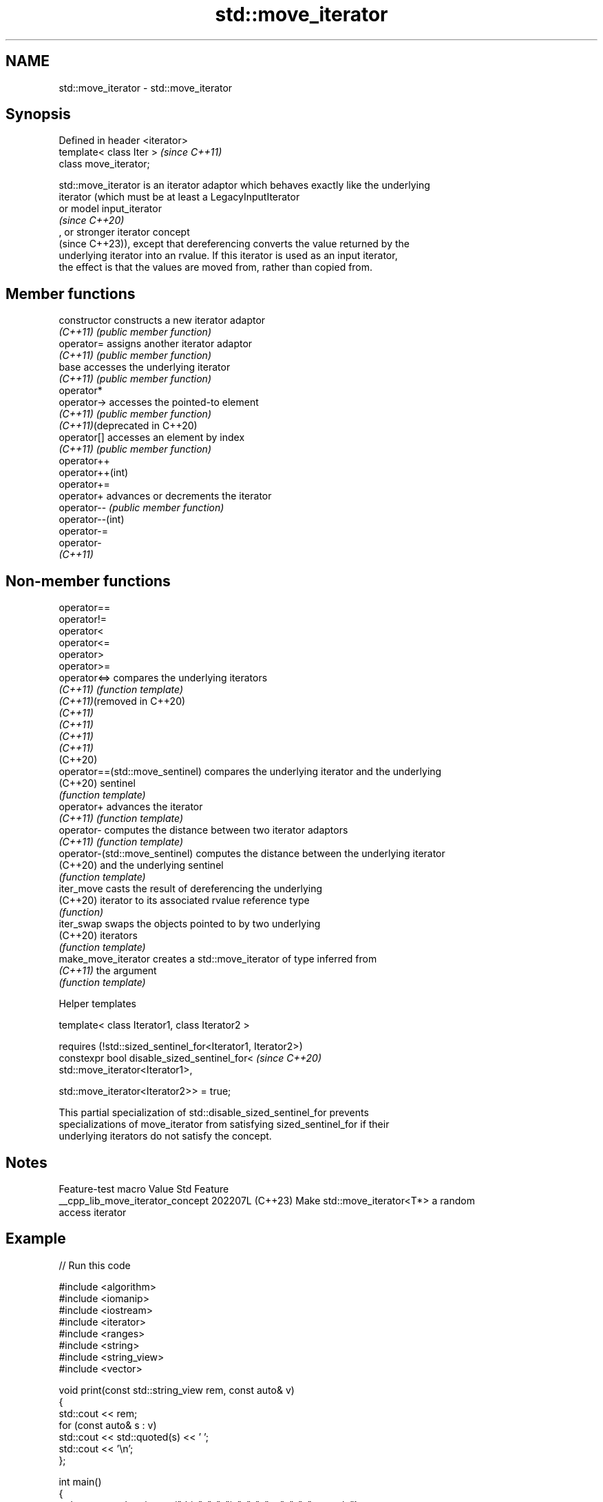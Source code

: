 .TH std::move_iterator 3 "2024.06.10" "http://cppreference.com" "C++ Standard Libary"
.SH NAME
std::move_iterator \- std::move_iterator

.SH Synopsis
   Defined in header <iterator>
   template< class Iter >        \fI(since C++11)\fP
   class move_iterator;

   std::move_iterator is an iterator adaptor which behaves exactly like the underlying
   iterator (which must be at least a LegacyInputIterator
   or model input_iterator
   \fI(since C++20)\fP
   , or stronger iterator concept
   (since C++23)), except that dereferencing converts the value returned by the
   underlying iterator into an rvalue. If this iterator is used as an input iterator,
   the effect is that the values are moved from, rather than copied from.

.SH Member functions

   constructor                  constructs a new iterator adaptor
   \fI(C++11)\fP                      \fI(public member function)\fP
   operator=                    assigns another iterator adaptor
   \fI(C++11)\fP                      \fI(public member function)\fP
   base                         accesses the underlying iterator
   \fI(C++11)\fP                      \fI(public member function)\fP
   operator*
   operator->                   accesses the pointed-to element
   \fI(C++11)\fP                      \fI(public member function)\fP
   \fI(C++11)\fP(deprecated in C++20)
   operator[]                   accesses an element by index
   \fI(C++11)\fP                      \fI(public member function)\fP
   operator++
   operator++(int)
   operator+=
   operator+                    advances or decrements the iterator
   operator--                   \fI(public member function)\fP
   operator--(int)
   operator-=
   operator-
   \fI(C++11)\fP

.SH Non-member functions

   operator==
   operator!=
   operator<
   operator<=
   operator>
   operator>=
   operator<=>                    compares the underlying iterators
   \fI(C++11)\fP                        \fI(function template)\fP
   \fI(C++11)\fP(removed in C++20)
   \fI(C++11)\fP
   \fI(C++11)\fP
   \fI(C++11)\fP
   \fI(C++11)\fP
   (C++20)
   operator==(std::move_sentinel) compares the underlying iterator and the underlying
   (C++20)                        sentinel
                                  \fI(function template)\fP
   operator+                      advances the iterator
   \fI(C++11)\fP                        \fI(function template)\fP
   operator-                      computes the distance between two iterator adaptors
   \fI(C++11)\fP                        \fI(function template)\fP
   operator-(std::move_sentinel)  computes the distance between the underlying iterator
   (C++20)                        and the underlying sentinel
                                  \fI(function template)\fP
   iter_move                      casts the result of dereferencing the underlying
   (C++20)                        iterator to its associated rvalue reference type
                                  \fI(function)\fP
   iter_swap                      swaps the objects pointed to by two underlying
   (C++20)                        iterators
                                  \fI(function template)\fP
   make_move_iterator             creates a std::move_iterator of type inferred from
   \fI(C++11)\fP                        the argument
                                  \fI(function template)\fP

   Helper templates

   template< class Iterator1, class Iterator2 >

       requires (!std::sized_sentinel_for<Iterator1, Iterator2>)
   constexpr bool disable_sized_sentinel_for<                     \fI(since C++20)\fP
       std::move_iterator<Iterator1>,

       std::move_iterator<Iterator2>> = true;

   This partial specialization of std::disable_sized_sentinel_for prevents
   specializations of move_iterator from satisfying sized_sentinel_for if their
   underlying iterators do not satisfy the concept.

.SH Notes

         Feature-test macro         Value    Std                 Feature
   __cpp_lib_move_iterator_concept 202207L (C++23) Make std::move_iterator<T*> a random
                                                   access iterator

.SH Example


// Run this code

 #include <algorithm>
 #include <iomanip>
 #include <iostream>
 #include <iterator>
 #include <ranges>
 #include <string>
 #include <string_view>
 #include <vector>

 void print(const std::string_view rem, const auto& v)
 {
     std::cout << rem;
     for (const auto& s : v)
         std::cout << std::quoted(s) << ' ';
     std::cout << '\\n';
 };

 int main()
 {
     std::vector<std::string> v{"this", "_", "is", "_", "an", "_", "example"};
     print("Old contents of the vector: ", v);
     std::string concat;
     for (auto begin = std::make_move_iterator(v.begin()),
               end = std::make_move_iterator(v.end());
          begin != end; ++begin)
     {
         std::string temp{*begin}; // moves the contents of *begin to temp
         concat += temp;
     }

     // Starting from C++17, which introduced class template argument deduction,
     // the constructor of std::move_iterator can be used directly:
     // std::string concat = std::accumulate(std::move_iterator(v.begin()),
     //                                      std::move_iterator(v.end()),
     //                                      std::string());

     print("New contents of the vector: ", v);
     print("Concatenated as string: ", std::ranges::single_view(concat));
 }

.SH Possible output:

 Old contents of the vector: "this" "_" "is" "_" "an" "_" "example"
 New contents of the vector: "" "" "" "" "" "" ""
 Concatenated as string: "this_is_an_example"

   Defect reports

   The following behavior-changing defect reports were applied retroactively to
   previously published C++ standards.

      DR    Applied               Behavior as published               Correct behavior
              to
                    dereferencing a move_iterator could return a
   LWG 2106 C++11   dangling reference                                returns the
                    if the dereferencing the underlying iterator      object instead
                    returns a prvalue
   LWG 3736 C++20   move_iterator was missing                         added
                    disable_sized_sentinel_for specialization
                    member iterator_category was defined even if      iterator_category
   P2259R1  C++20   std::iterator_traits<Iter>::iterator_category is  is
                    not defined                                       not defined in
                                                                      this case

.SH See also

   make_move_iterator creates a std::move_iterator of type inferred from the argument
   \fI(C++11)\fP            \fI(function template)\fP
   move_sentinel      sentinel adaptor for use with std::move_iterator
   (C++20)            \fI(class template)\fP
